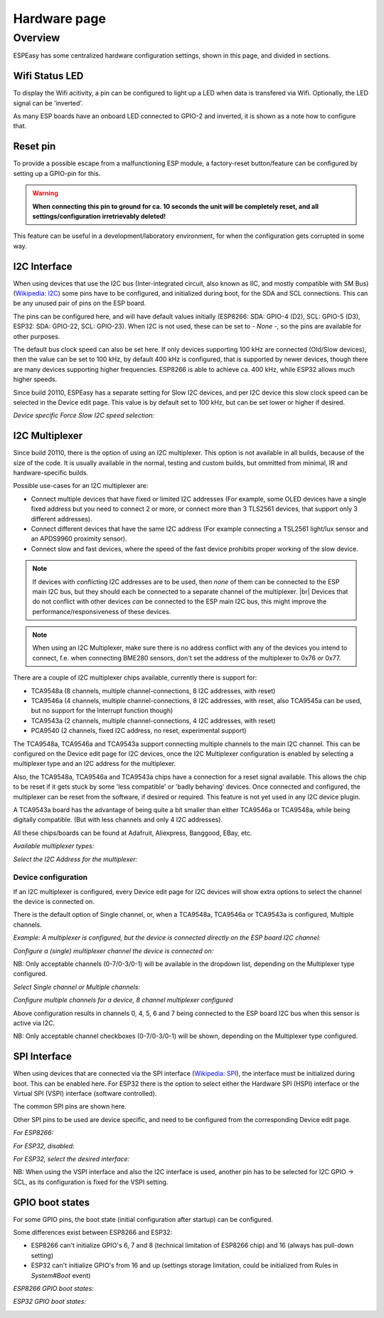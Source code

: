 Hardware page
*************

Overview
========

ESPEasy has some centralized hardware configuration settings, shown in this page, and divided in sections.


---------------
Wifi Status LED
---------------

To display the Wifi acitivity, a pin can be configured to light up a LED when data is transfered via Wifi. Optionally, the LED signal can be 'inverted'.

As many ESP boards have an onboard LED connected to GPIO-2 and inverted, it is shown as a note how to configure that.

.. image:: Hardware_Wifistatusled.png


---------
Reset pin
---------

To provide a possible escape from a malfunctioning ESP module, a factory-reset button/feature can be configured by setting up a GPIO-pin for this.

.. warning::
    **When connecting this pin to ground for ca. 10 seconds the unit will be completely reset, and all settings/configuration irretrievably deleted!**

This feature can be useful in a development/laboratory environment, for when the configuration gets corrupted in some way.


.. image:: Hardware_Resetpin.png


-------------
I2C Interface
-------------

When using devices that use the I2C bus (Inter-integrated circuit, also known as IIC, and mostly compatible with SM Bus) (`Wikipedia: I2C <https://en.wikipedia.org/wiki/I%C2%B2C>`_) some pins have to be configured, and initialized during boot, for the SDA and SCL connections. This can be any unused pair of pins on the ESP board.

The pins can be configured here, and will have default values initially (ESP8266: SDA: GPIO-4 (D2), SCL: GPIO-5 (D3), ESP32: SDA: GPIO-22, SCL: GPIO-23). When I2C is not used, these can be set to `- None -`, so the pins are available for other purposes.

The default bus clock speed can also be set here. If only devices supporting 100 kHz are connected (Old/Slow devices), then the value can be set to 100 kHz, by default 400 kHz is configured, that is supported by newer devices, though there are many devices supporting higher frequencies. ESP8266 is able to achieve ca. 400 kHz, while ESP32 allows much higher speeds.

Since build 20110, ESPEasy has a separate setting for Slow I2C devices, and per I2C device this slow clock speed can be selected in the Device edit page. This value is by default set to 100 kHz, but can be set lower or higher if desired.

.. image:: Hardware_I2CInterface.png

*Device specific Force Slow I2C speed selection:*

.. image:: Device_I2COptionsShort.png


---------------
I2C Multiplexer
---------------

Since build 20110, there is the option of using an I2C multiplexer. This option is not available in all builds, because of the size of the code. It is usually available in the normal, testing and custom builds, but ommitted from minimal, IR and hardware-specific builds.

Possible use-cases for an I2C multiplexer are:

* Connect multiple devices that have fixed or limited I2C addresses (For example, some OLED devices have a single fixed address but you need to connect 2 or more, or connect more than 3 TLS2561 devices, that support only 3 different addresses).
* Connect different devices that have the same I2C address (For example connecting a TSL2561 light/lux sensor and an APDS9960 proximity sensor).
* Connect slow and fast devices, where the speed of the fast device prohibits proper working of the slow device.

.. |br| raw:: html

    <br>

.. note::
    If devices with conflicting I2C addresses are to be used, then *none* of them can be connected to the ESP main I2C bus, but they should each be connected to a separate channel of the multiplexer. |br|
    Devices that do not conflict with other devices *can* be connected to the ESP main I2C bus, this might improve the performance/responsiveness of these devices.

.. note::
    When using an I2C Multiplexer, make sure there is no address conflict with any of the devices you intend to connect, f.e. when connecting BME280 sensors, don't set the address of the multiplexer to 0x76 or 0x77.

There are a couple of I2C multiplexer chips available, currently there is support for:

* TCA9548a (8 channels, multiple channel-connections, 8 I2C addresses, with reset)
* TCA9546a (4 channels, multiple channel-connections, 8 I2C addresses, with reset, also TCA9545a can be used, but no support for the Interrupt function though)
* TCA9543a (2 channels, multiple channel-connections, 4 I2C addresses, with reset)
* PCA9540 (2 channels, fixed I2C address, no reset, experimental support)

The TCA9548a, TCA9546a and TCA9543a support connecting multiple channels to the main I2C channel. This can be configured on the Device edit page for I2C devices, once the I2C Multiplexer configuration is enabled by selecting a multiplexer type and an I2C address for the multiplexer.

Also, the TCA9548a, TCA9546a and TCA9543a chips have a connection for a reset signal available. This allows the chip to be reset if it gets stuck by some 'less compatible' or 'badly behaving' devices. Once connected and configured, the multiplexer can be reset from the software, if desired or required. This feature is not yet used in any I2C device plugin.

A TCA9543a board has the advantage of being quite a bit smaller than either TCA9546a or TCA9548a, while being digitally compatible. (But with less channels and only 4 I2C addresses).

All these chips/boards can be found at Adafruit, Aliexpress, Banggood, EBay, etc.

.. image:: Hardware_I2CMultiplexerNone.png

*Available multiplexer types:*

.. image:: Hardware_I2CMultiplexer_Type.png

*Select the I2C Address for the multiplexer:*

.. image:: Hardware_I2CMultiplexer_Address.png


Device configuration
^^^^^^^^^^^^^^^^^^^^

If an I2C multiplexer is configured, every Device edit page for I2C devices will show extra options to select the channel the device is connected on.

There is the default option of Single channel, or, when a TCA9548a, TCA9546a or TCA9543a is configured, Multiple channels.

*Example: A multiplexer is configured, but the device is connected directly on the ESP board I2C channel:*

.. image:: Device_I2COptionsMultiplexerNone.png

*Configure a (single) multiplexer channel the device is connected on:*

.. image:: Device_I2COptionsMultiplexerSelectSingleChannel.png

NB: Only acceptable channels (0-7/0-3/0-1) will be available in the dropdown list, depending on the Multiplexer type configured.

*Select Single channel or Multiple channels:*

.. image:: Device_I2COptionsMultiplexerSelect.png

*Configure multiple channels for a device, 8 channel multiplexer configured*

.. image:: Device_I2COptionsMultiplexerMultipleSelect.png

Above configuration results in channels 0, 4, 5, 6 and 7 being connected to the ESP board I2C bus when this sensor is active via I2C.

NB: Only acceptable channel checkboxes (0-7/0-3/0-1) will be shown, depending on the Multiplexer type configured.


-------------
SPI Interface
-------------

When using devices that are connected via the SPI interface (`Wikipedia: SPI <https://en.wikipedia.org/wiki/Serial_Peripheral_Interface>`_), the interface must be initialized during boot. This can be enabled here. For ESP32 there is the option to select either the Hardware SPI (HSPI) interface or the Virtual SPI (VSPI) interface (software controlled).

The common SPI pins are shown here.

Other SPI pins to be used are device specific, and need to be configured from the corresponding Device edit page.

*For ESP8266:*

.. image:: Hardware_SPIInterfaceESP8266.png

*For ESP32, disabled:*

.. image:: Hardware_SPIInterfaceESP32.png

*For ESP32, select the desired interface:*

.. image:: Hardware_SPIInterfaceESP32_Select.png

NB: When using the VSPI interface and also the I2C interface is used, another pin has to be selected for I2C GPIO -> SCL, as its configuration is fixed for the VSPI setting.


-------------------
GPIO boot states
-------------------

For some GPIO pins, the boot state (initial configuration after startup) can be configured.

Some differences exist between ESP8266 and ESP32:

* ESP8266 can't initialize GPIO's 6, 7 and 8 (technical limitation of ESP8266 chip) and 16 (always has pull-down setting)
* ESP32 can't initialize GPIO's from 16 and up (settings storage limitation, could be initialized from Rules in `System#Boot` event)

*ESP8266 GPIO boot states:*

.. image:: Hardware_GPIObootstatesESP8266.png

*ESP32 GPIO boot states:*

.. image:: Hardware_GPIObootstatesESP32.png
